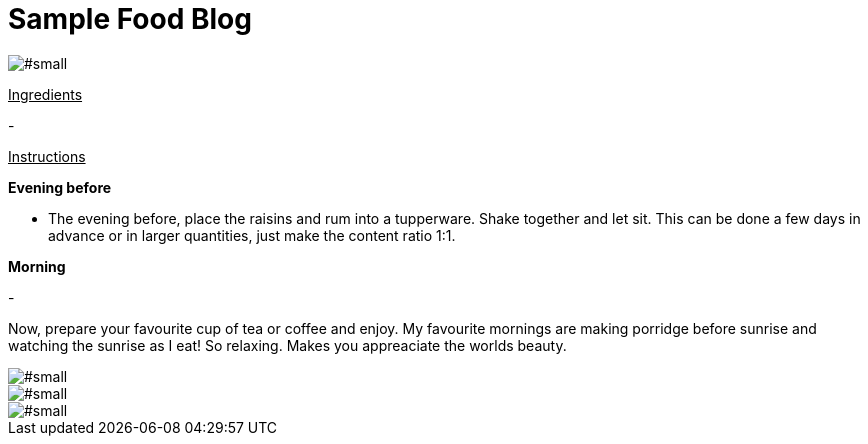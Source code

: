 = Sample Food Blog
:hp-image: .jpg

:hp-tags: [recipe, vegan, porridge, rum, raisins, persimmon]

image::#small[]


+++<u>Ingredients</u>+++
[square]
- 

+++<u>Instructions</u>+++

*Evening before*
[square]
- The evening before, place the raisins and rum into a tupperware. Shake together and let sit. This can be done a few days in advance or in larger quantities, just make the content ratio 1:1.

*Morning*
[square]
- 

Now, prepare your favourite cup of tea or coffee and enjoy. My favourite mornings are making porridge before sunrise and watching the sunrise as I eat! So relaxing. Makes you appreaciate the worlds beauty.

image::#small[]

image::#small[]

image::#small[]